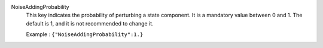 .. index:: single: NoiseAddingProbability

NoiseAddingProbability
  This key indicates the probability of perturbing a state component. It is a
  mandatory value between 0 and 1. The default is 1, and it is not recommended
  to change it.

  Example :
  ``{"NoiseAddingProbability":1.}``
